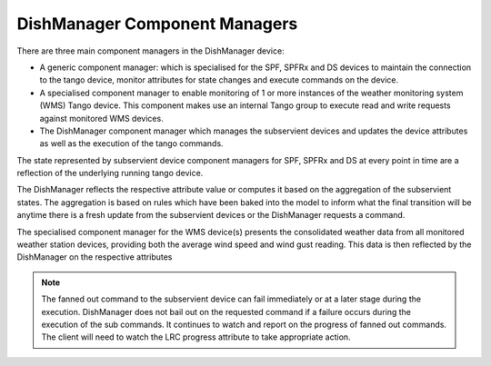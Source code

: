 ==============================
DishManager Component Managers
==============================

There are three main component managers in the DishManager device:

* A generic component manager: which is specialised for the SPF, SPFRx and DS
  devices to maintain the connection to the tango device, monitor attributes for
  state changes and execute commands on the device.
* A specialised component manager to enable monitoring of 1 or more instances
  of the weather monitoring system (WMS) Tango device. This component makes use
  an internal Tango group to execute read and write requests against monitored
  WMS devices.
* The DishManager component manager which manages the subservient devices and
  updates the device attributes as well as the execution of the tango commands.

The state represented by subservient device component managers for SPF, SPFRx and
DS at every point in time are a reflection of the underlying running tango device. 

The DishManager reflects the respective attribute value or computes it based on
the aggregation of the subservient states. The aggregation is based on rules which
have been baked into the model to inform what the final transition will be anytime
there is a fresh update from the subservient devices or the DishManager requests 
a command.

The specialised component manager for the WMS device(s) presents the consolidated 
weather data from all monitored weather station devices, providing both the average
wind speed and wind gust reading. This data is then reflected by the DishManager
on the respective attributes

.. note:: The fanned out command to the subservient device can fail immediately or
  at a later stage during the execution. DishManager does not bail out on the
  requested command if a failure occurs during the execution of the sub commands.
  It continues to watch and report on the progress of fanned out commands. The
  client will need to watch the LRC progress attribute to take appropriate action.
